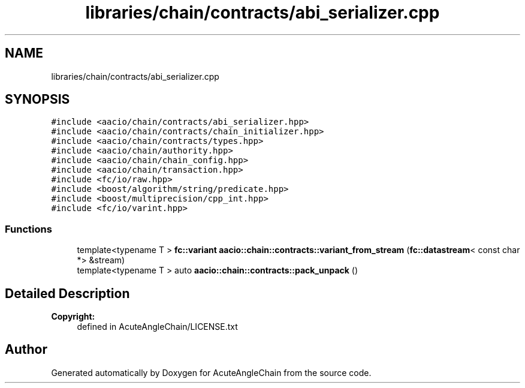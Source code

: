 .TH "libraries/chain/contracts/abi_serializer.cpp" 3 "Sun Jun 3 2018" "AcuteAngleChain" \" -*- nroff -*-
.ad l
.nh
.SH NAME
libraries/chain/contracts/abi_serializer.cpp
.SH SYNOPSIS
.br
.PP
\fC#include <aacio/chain/contracts/abi_serializer\&.hpp>\fP
.br
\fC#include <aacio/chain/contracts/chain_initializer\&.hpp>\fP
.br
\fC#include <aacio/chain/contracts/types\&.hpp>\fP
.br
\fC#include <aacio/chain/authority\&.hpp>\fP
.br
\fC#include <aacio/chain/chain_config\&.hpp>\fP
.br
\fC#include <aacio/chain/transaction\&.hpp>\fP
.br
\fC#include <fc/io/raw\&.hpp>\fP
.br
\fC#include <boost/algorithm/string/predicate\&.hpp>\fP
.br
\fC#include <boost/multiprecision/cpp_int\&.hpp>\fP
.br
\fC#include <fc/io/varint\&.hpp>\fP
.br

.SS "Functions"

.in +1c
.ti -1c
.RI "template<typename T > \fBfc::variant\fP \fBaacio::chain::contracts::variant_from_stream\fP (\fBfc::datastream\fP< const char *> &stream)"
.br
.ti -1c
.RI "template<typename T > auto \fBaacio::chain::contracts::pack_unpack\fP ()"
.br
.in -1c
.SH "Detailed Description"
.PP 

.PP
\fBCopyright:\fP
.RS 4
defined in AcuteAngleChain/LICENSE\&.txt 
.RE
.PP

.SH "Author"
.PP 
Generated automatically by Doxygen for AcuteAngleChain from the source code\&.
